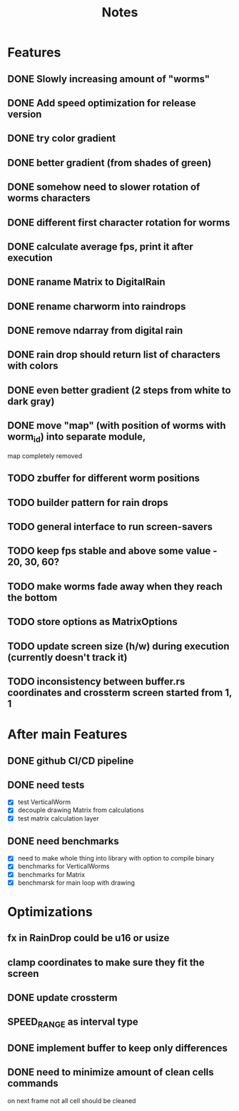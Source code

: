 #+title: Notes

* Features
** DONE Slowly increasing amount of "worms"
** DONE Add speed optimization for release version
** DONE try color gradient
** DONE better gradient (from shades of green)
** DONE somehow need to slower rotation of worms characters
** DONE different first character rotation for worms
** DONE calculate average fps, print it after execution
** DONE raname Matrix to DigitalRain
** DONE rename charworm into raindrops
** DONE remove ndarray from digital rain
** DONE rain drop should return list of characters with colors
** DONE even better gradient (2 steps from white to dark gray)
** DONE move "map" (with position of worms with worm_id) into separate module,
map completely removed
** TODO zbuffer for different worm positions
** TODO builder pattern for rain drops
** TODO general interface to run screen-savers
** TODO keep fps stable and above some value - 20, 30, 60?
** TODO make worms fade away when they reach the bottom
** TODO store options as MatrixOptions
** TODO update screen size (h/w) during execution (currently doesn't track it)
** TODO inconsistency between buffer.rs coordinates and crossterm screen started from 1, 1

* After main Features
** DONE github CI/CD pipeline
** DONE need tests
- [X] test VerticalWorm
- [X] decouple drawing Matrix from calculations
- [X] test matrix calculation layer
** DONE need benchmarks
- [X] need to make whole thing into library with option to compile binary
- [X] benchmarks for VerticalWorms
- [X] benchmarks for Matrix
- [X] benchmarsk for main loop with drawing

* Optimizations
** fx in RainDrop could be u16 or usize
** clamp coordinates to make sure they fit the screen
** DONE update crossterm
** SPEED_RANGE as interval type
** DONE implement buffer to keep only differences
** DONE need to minimize amount of clean cells commands
on next frame not all cell should be cleaned
